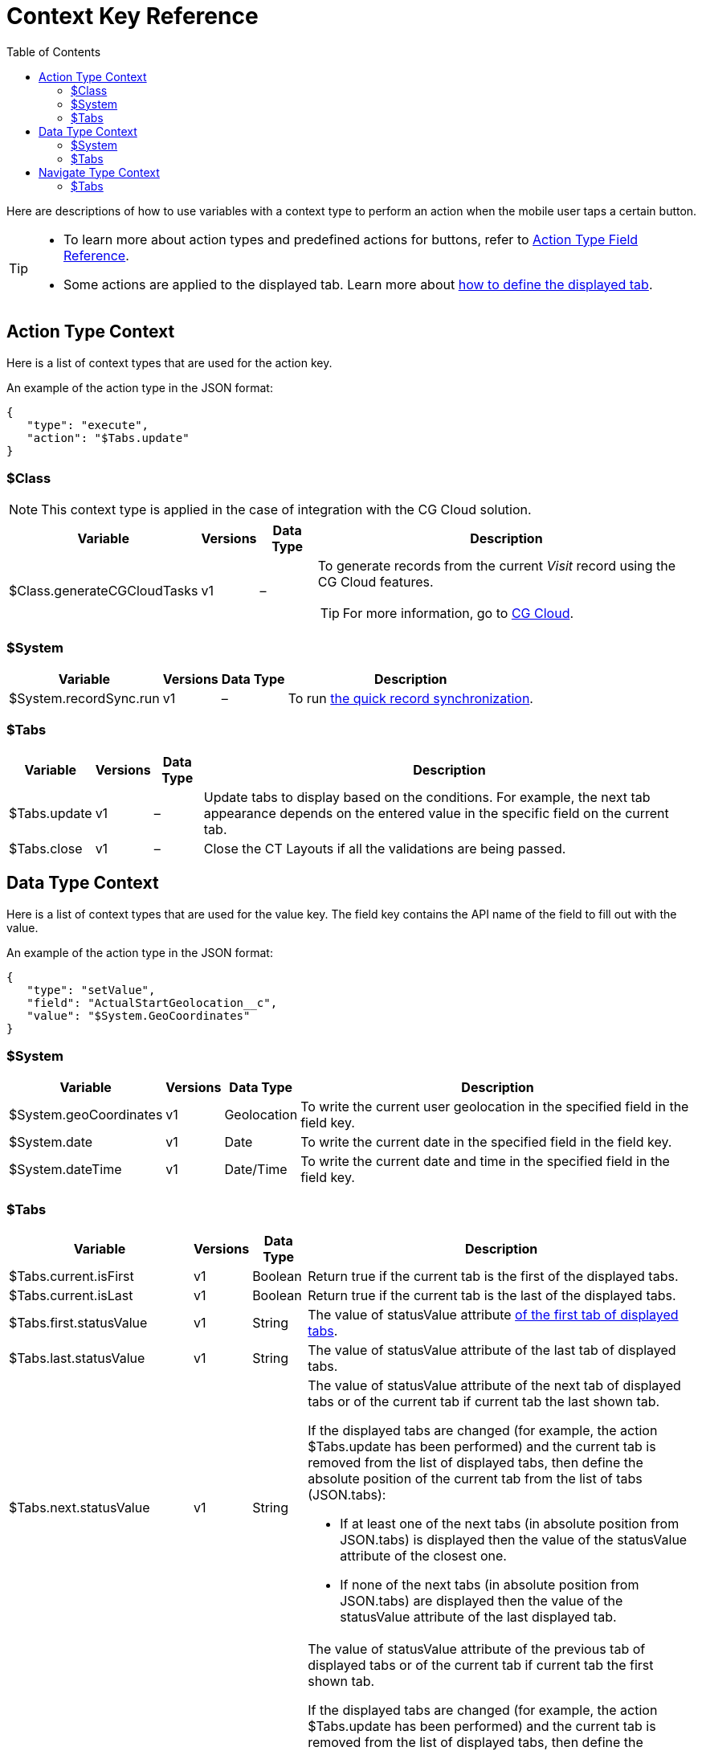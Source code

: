 = Context Key Reference
:toc:

Here are descriptions of how to use variables with a context type to perform an action when the mobile user taps a certain button.

[TIP]
====
* To learn more about action types and predefined actions for buttons, refer to xref:./action-type-key-reference.adoc[Action Type Field Reference].
* Some actions are applied to the displayed tab. Learn more about xref:./displayed-tabs-on-the-record-screen-examples.adoc[how to define the displayed tab].
====

[[h2_723298531]]
== Action Type Context

Here is a list of context types that are used for the action key.

An example of the action type in the JSON format:

[source,json]
----
{
   "type": "execute",
   "action": "$Tabs.update"
}
----

[[h3_1755686338]]
=== $Class

NOTE: This context type is applied in the case of integration with the CG Cloud solution.

[width="100%",cols="~,~,~,~",]
|===
|*Variable* |*Versions* |*Data Type* |*Description*

| [.apiobject]#$Class.generateCGCloudTasks# |v1 |– a| To generate records from the current _Visit_ record using the CG Cloud features.

TIP: For more information, go to xref:ctmobile:ios/mobile-application/mobile-application-modules/cg-cloud/index.adoc[CG Cloud].

|===

[[h3_2038133146]]
=== $System

[width="100%",cols="~,~,~,~",]
|===
|*Variable* |*Versions* |*Data Type* |*Description*

| [.apiobject]#$System.recordSync.run# |v1 |– | To run xref:ctmobile:ios/mobile-application/synchronization/other-synchronization-modes.adoc#h2_1958232390[the quick record synchronization].
|===

[[h3_230960611]]
=== $Tabs

[width="100%",cols="~,~,~,~",]
|===
|*Variable* |*Versions* |*Data Type* |*Description*

|[.apiobject]#$Tabs.update# |v1 |– |Update tabs to display based on the conditions. For example, the next tab appearance depends on the entered value in the specific field on the current tab.

|[.apiobject]#$Tabs.close# |v1 |– |Close the CT Layouts if all the validations are being passed.
|===

[[h2_561143871]]
== Data Type Context

Here is a list of context types that are used for the [.apiobject]#value# key. The [.apiobject]#field# key contains the API name of the field to fill out with the value.

An example of the action type in the JSON format:

[source,json]
----
{
   "type": "setValue",
   "field": "ActualStartGeolocation__c",
   "value": "$System.GeoCoordinates"
}
----

[[h3_1611028289]]
=== $System

[width="100%",cols="~,~,~,~",]
|===
|*Variable* |*Versions* |*Data Type* |*Description*

|[.apiobject]#$System.geoCoordinates# |v1 |Geolocation |To write the current user geolocation in the specified field in the [.apiobject]#field# key.

|[.apiobject]#$System.date# |v1 |Date |To write the current date in the specified field in the [.apiobject]#field# key.

|[.apiobject]#$System.dateTime# |v1 |Date/Time |To write the current date and time in the specified field in the [.apiobject]#field# key.
|===

[[h3_1503285923]]
=== $Tabs

[width="100%",cols="~,~,~,~",]
|===
|*Variable* |*Versions* |*Data Type* |*Description*

|[.apiobject]#$Tabs.current.isFirst# |v1 |Boolean |Return [.apiobject]#true# if the current tab is the first of the displayed tabs.

|[.apiobject]#$Tabs.current.isLast# |v1 |Boolean |Return [.apiobject]#true# if the current tab is the last of the displayed tabs.

|[.apiobject]#$Tabs.first.statusValue# |v1 |String |The value of [.apiobject]#statusValue# attribute xref:ref-guide/json-specifications-and-examples/index.adoc#h2_1948275861[of the first tab of displayed tabs].

|[.apiobject]#$Tabs.last.statusValue# |v1 |String |The value of [.apiobject]#statusValue# attribute of the last tab of displayed tabs.

|[.apiobject]#$Tabs.next.statusValue# |v1 |String a| The value of [.apiobject]#statusValue# attribute of the next tab of displayed tabs or of the current tab if current tab the last shown tab.

If the displayed tabs are changed (for example, the action [.apiobject]#$Tabs.update# has been performed) and the current tab is removed from the list of displayed tabs, then define the absolute position of the current tab from the list of tabs (JSON.tabs):

* If at least one of the next tabs (in absolute position from JSON.tabs) is displayed then the value of the [.apiobject]#statusValue# attribute of the closest one.
* If none of the next tabs (in absolute position from JSON.tabs) are displayed then the value of the [.apiobject]#statusValue# attribute of the last displayed tab.

|[.apiobject]#$Tabs.previous.statusValue# |v1 |String a| The value of [.apiobject]#statusValue# attribute of the previous tab of displayed tabs or of the current tab if current tab the first shown tab.

If the displayed tabs are changed (for example, the action [.apiobject]#$Tabs.update# has been performed) and the current tab is removed from the list of displayed tabs, then define the absolute position of the current tab from the list of tabs (JSON.tabs):

* If at least one of the previous tabs (in absolute position from JSON.tabs) is displayed then the value of the [.apiobject]#statusValue# attribute of the closest one.
* If none of the previous tabs (in absolute position from JSON.tabs) are displayed then the value of the [.apiobject]#statusValue# attribute of the last displayed tab.

|[.apiobject]#$Tabs.current.statusCategory# |v1 |String |Return xref:ref-guide/json-specifications-and-examples/index.adoc#h3_1890880071[the status group] of the status assigned xref:ref-guide/json-specifications-and-examples/index.adoc#h3_1619757451[to the current tab].

|[.apiobject]#$Tabs.next.statusCategory# |v1 |String |Return xref:ref-guide/json-specifications-and-examples/index.adoc#h3_1890880071[the status group] of the status assigned xref:ref-guide/json-specifications-and-examples/index.adoc#h3_1619757451[to the tab next to the current tab].
|===

[[h2_1632748308]]
== Navigate Type Context

Here is a list of context types that are used for the [.apiobject]#destination# key.

An example of the action type in the JSON format:

[source,json]
----
{
   "type": "navigate",
   "destination": "$Tabs.next"
}
----

[[h3_1886158830]]
=== $Tabs

[width="100%",cols="~,~,~,~",]
|===
|*Variable* |*Versions* |*Data Type* |*Description*

|[.apiobject]#$Tabs.first# |v1 |– |Navigate a mobile user to the first tab of the displayed tabs.

|[.apiobject]#$Tabs.last# |v1 |– |Navigate a mobile user to the last tab of the displayed tabs.

|[.apiobject]#$Tabs.next# |v1 |– |Navigate a mobile user to the next tab of the displayed tabs.

|[.apiobject]#$Tabs.previous# |v1 |– |Navigate a mobile user to the previous tab of the displayed tabs.
|===
